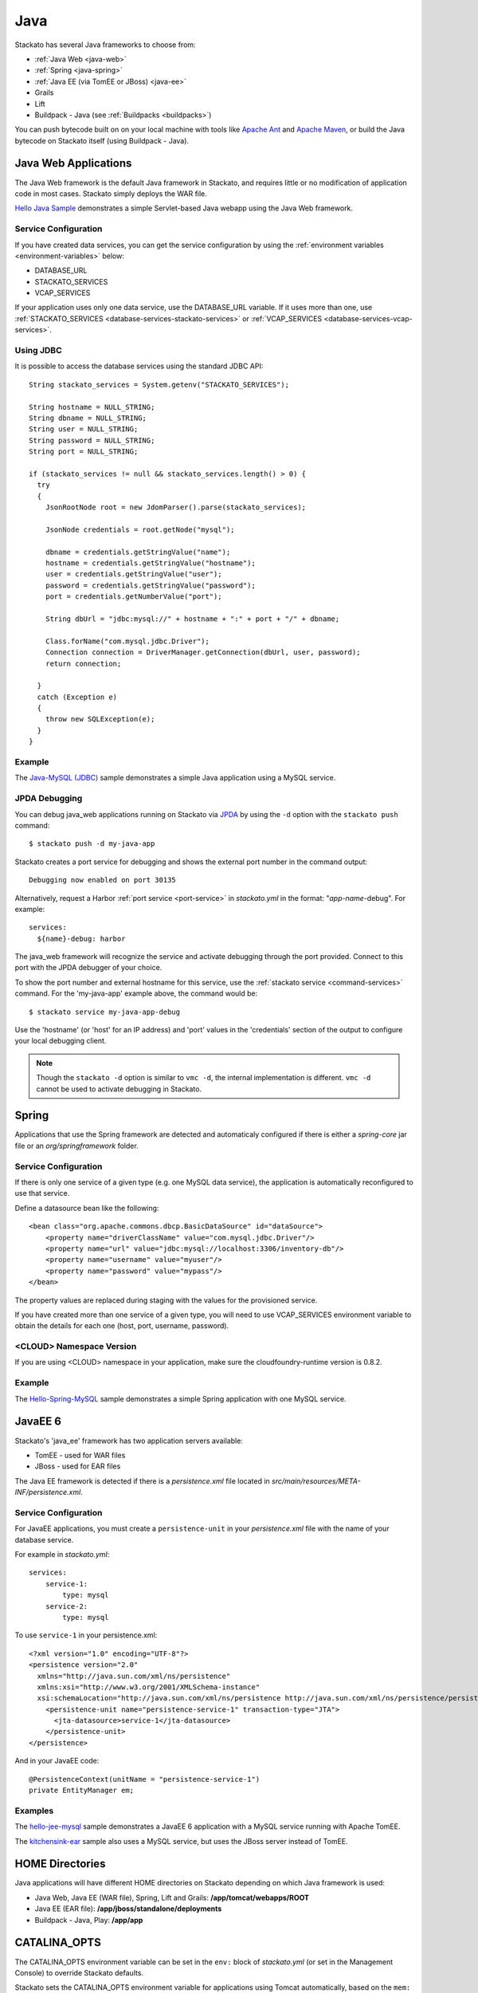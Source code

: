 .. _java-index:

.. index:: Java

Java
====

Stackato has several Java frameworks to choose from:

* :ref:`Java Web <java-web>`
* :ref:`Spring <java-spring>`
* :ref:`Java EE (via TomEE or JBoss) <java-ee>`
* Grails
* Lift
* Buildpack - Java (see :ref:`Buildpacks <buildpacks>`)

You can push bytecode built on on your local machine 
with tools like `Apache Ant <http://ant.apache.org/>`_ and `Apache Maven
<http://maven.apache.org/>`_, or build the Java bytecode on Stackato
itself (using Buildpack - Java).

.. _java-web:

Java Web Applications
---------------------

The Java Web framework is the default Java framework in Stackato, and
requires little or no modification of application code in most cases.
Stackato simply deploys the WAR file.

`Hello Java Sample <https://github.com/Stackato-Apps/hello-java>`_ demonstrates a 
simple Servlet-based Java webapp using the Java Web framework.

Service Configuration
^^^^^^^^^^^^^^^^^^^^^

If you have created data services, you can get the service configuration
by using the :ref:`environment variables <environment-variables>` below:

* DATABASE_URL
* STACKATO_SERVICES
* VCAP_SERVICES

If your application uses only one data service, use the DATABASE_URL
variable. If it uses more than one, use :ref:`STACKATO_SERVICES
<database-services-stackato-services>` or :ref:`VCAP_SERVICES
<database-services-vcap-services>`.

.. _java-jdbc:
.. index:: JDBC

Using JDBC
^^^^^^^^^^

It is possible to access the database services using the standard JDBC API::

  String stackato_services = System.getenv("STACKATO_SERVICES");
  
  String hostname = NULL_STRING;
  String dbname = NULL_STRING;
  String user = NULL_STRING;
  String password = NULL_STRING;
  String port = NULL_STRING;
  
  if (stackato_services != null && stackato_services.length() > 0) {
    try
    {
      JsonRootNode root = new JdomParser().parse(stackato_services);
      
      JsonNode credentials = root.getNode("mysql");
      
      dbname = credentials.getStringValue("name");
      hostname = credentials.getStringValue("hostname");
      user = credentials.getStringValue("user");
      password = credentials.getStringValue("password");
      port = credentials.getNumberValue("port");
      
      String dbUrl = "jdbc:mysql://" + hostname + ":" + port + "/" + dbname;
      
      Class.forName("com.mysql.jdbc.Driver");
      Connection connection = DriverManager.getConnection(dbUrl, user, password);
      return connection;
      
    }
    catch (Exception e)
    {
      throw new SQLException(e);
    }
  }

Example
^^^^^^^

The `Java-MySQL (JDBC) <https://github.com/Stackato-Apps/hello-java-mysql>`_
sample demonstrates a simple Java application using a MySQL service.

.. _java-web-debug:

JPDA Debugging
^^^^^^^^^^^^^^

You can debug java_web applications running on Stackato via `JPDA
<http://docs.oracle.com/javase/7/docs/technotes/guides/jpda/architecture.html>`_
by using the ``-d`` option with the ``stackato push`` command::

  $ stackato push -d my-java-app
  
Stackato creates a port service for debugging and shows the external
port number in the command output::

  Debugging now enabled on port 30135
  
Alternatively, request a Harbor :ref:`port service <port-service>` in
*stackato.yml* in the format: "*app-name*-debug". For example::

  services:
    ${name}-debug: harbor

The java_web framework will recognize the service and activate debugging
through the port provided. Connect to this port with the JPDA debugger
of your choice.

To show the port number and external hostname for this service, use the
:ref:`stackato service <command-services>` command. For the
'my-java-app' example above, the command would be::

  $ stackato service my-java-app-debug
  
Use the 'hostname' (or 'host' for an IP address) and 'port' values in
the 'credentials' section of the output to configure your local
debugging client.

.. note::
  Though the ``stackato -d`` option is similar to ``vmc -d``, the
  internal implementation is different. ``vmc -d`` cannot be used to
  activate debugging in Stackato.
  

.. _java-spring:

Spring
------

Applications that use the Spring framework are detected and automaticaly
configured if there is either a *spring-core* jar file or an
*org/springframework* folder.

Service Configuration
^^^^^^^^^^^^^^^^^^^^^

If there is only one service of a given type (e.g. one MySQL data
service), the application is automatically reconfigured to use that
service.
  
Define a datasource bean like the following::
  
  <bean class="org.apache.commons.dbcp.BasicDataSource" id="dataSource">
      <property name="driverClassName" value="com.mysql.jdbc.Driver"/>
      <property name="url" value="jdbc:mysql://localhost:3306/inventory-db"/>
      <property name="username" value="myuser"/>
      <property name="password" value="mypass"/>
  </bean>

The property values are replaced during staging with the values for the
provisioned service.
  
If you have created more than one service of a given type, you will need
to use VCAP_SERVICES environment variable to obtain the details for each
one (host, port, username, password).

<CLOUD> Namespace Version
^^^^^^^^^^^^^^^^^^^^^^^^^

If you are using <CLOUD> namespace in your application, make sure
the cloudfoundry-runtime version is 0.8.2.

Example
^^^^^^^

The `Hello-Spring-MySQL
<https://github.com/Stackato-Apps/hello-spring-mysql>`_
sample demonstrates a simple Spring application with one MySQL service.

.. _java-ee:

JavaEE 6
--------

Stackato's 'java_ee' framework has two application servers available:

* TomEE - used for WAR files
* JBoss - used for EAR files

The Java EE framework is detected if there is a *persistence.xml* file located in
*src/main/resources/META-INF/persistence.xml*.

Service Configuration
^^^^^^^^^^^^^^^^^^^^^

For JavaEE applications, you must create a ``persistence-unit`` in your
*persistence.xml* file with the name of your database service.

For example in *stackato.yml*::

    services:
        service-1:
            type: mysql
        service-2:
            type: mysql

To use ``service-1`` in your persistence.xml::

  <?xml version="1.0" encoding="UTF-8"?>
  <persistence version="2.0"
    xmlns="http://java.sun.com/xml/ns/persistence"
    xmlns:xsi="http://www.w3.org/2001/XMLSchema-instance"
    xsi:schemaLocation="http://java.sun.com/xml/ns/persistence http://java.sun.com/xml/ns/persistence/persistence_2_0.xsd">
      <persistence-unit name="persistence-service-1" transaction-type="JTA">
        <jta-datasource>service-1</jta-datasource>
      </persistence-unit>
  </persistence>

And in your JavaEE code::

    @PersistenceContext(unitName = "persistence-service-1")
    private EntityManager em;

Examples
^^^^^^^^

The `hello-jee-mysql <https://github.com/Stackato-Apps/hello-jee-mysql>`_
sample demonstrates a JavaEE 6 application with a MySQL service running
with Apache TomEE.

The `kitchensink-ear
<https://github.com/Stackato-Apps/kitchensink-ear>`_ sample also uses a
MySQL service, but uses the JBoss server instead of TomEE.

.. _java-home:

HOME Directories
----------------

Java applications will have different HOME directories on Stackato
depending on which Java framework is used:

* Java Web, Java EE (WAR file), Spring, Lift and Grails: **/app/tomcat/webapps/ROOT**
* Java EE (EAR file): **/app/jboss/standalone/deployments**
* Buildpack - Java, Play: **/app/app**

.. _catalina-opts:

CATALINA_OPTS
-------------

The CATALINA_OPTS environment variable can be set in the ``env:`` block
of `stackato.yml` (or set in the Management Console) to override
Stackato defaults.

Stackato sets the CATALINA_OPTS environment variable for applications
using Tomcat automatically, based on the ``mem:`` value specified for
application instances. Stackato will always leave at least 64MB for
the heap, but will otherwise reserves up to 96MB for overhead, that is
for the code of the JVM itself, for additional libraries loaded via
JNI, for additional processes to run in the background, and for the
JVM permanent pool.

This means, for example, a 128MB application will end up with 64MB for
the heap and 64MB for overhead, a 160MB application will still have 64MB for
the heap but 96MB for overhead, and a 512MB application will get a
416MB heap and allow 96MB for overhead.
